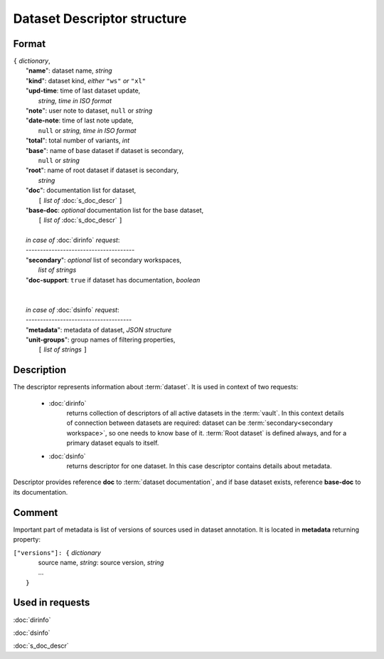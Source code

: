 Dataset Descriptor structure
============================

Format
------

| ``{`` *dictionary*, 
|       "**name**":     dataset name, *string*
|       "**kind**":     dataset kind, *either* ``"ws"`` *or* ``"xl"`` 
|       "**upd-time**:  time of last dataset update, 
|                           *string, time in ISO format*
|       "**note**":     user note to dataset, ``null`` or *string*
|       "**date-note**: time of last note update, 
|                           ``null`` or *string, time in ISO format*
|       "**total**":    total number of variants, *int*
|       "**base**":     name of base dataset if dataset is secondary, 
|                           ``null`` or *string*
|       "**root**":     name of root dataset if dataset is secondary, 
|                           *string*
|       "**doc**":      documentation list for dataset, 
|               ``[`` *list of* :doc:`s_doc_descr` ``]``
|       "**base-doc**:  *optional* documentation list for the base dataset, 
|               ``[`` *list of* :doc:`s_doc_descr` ``]``
|       
|       *in case of* :doc:`dirinfo` *request*:
|       --------------------------------------
|       "**secondary**":  *optional* list of secondary workspaces, 
|                           *list of strings*
|       "**doc-support**:  ``true`` if dataset has documentation, *boolean*
|
|
|       *in case of* :doc:`dsinfo` *request*:
|       -------------------------------------
|       "**metadata**":  metadata of dataset, *JSON structure*
|       "**unit-groups**": group names of filtering properties,
|           ``[`` *list of strings* ``]``

Description
-----------

The descriptor represents information about :term:`dataset`. It is used in 
context of two requests: 

    * :doc:`dirinfo` 
        returns collection of  descriptors 
        of all active datasets in the :term:`vault`. In this context 
        details of connection between datasets are required: dataset 
        can be :term:`secondary<secondary workspace>`, so one needs to 
        know base of it. :term:`Root dataset` is defined always, and 
        for a primary dataset equals to itself.

    * :doc:`dsinfo` 
        returns descriptor for one dataset.
        In this case descriptor contains details about metadata.
    
Descriptor provides reference **doc** to :term:`dataset documentation`, and if 
base dataset exists, reference **base-doc** to its documentation.
    
Comment
-------

Important part of metadata is list of versions of sources used in dataset 
annotation. It is located in **metadata** returning property:

|         ``["versions"]: {`` *dictionary*
|                   source name, *string*: source version, *string* 
|                   ...
|               ``}``
    
Used in requests
----------------
:doc:`dirinfo`   

:doc:`dsinfo`

:doc:`s_doc_descr`
